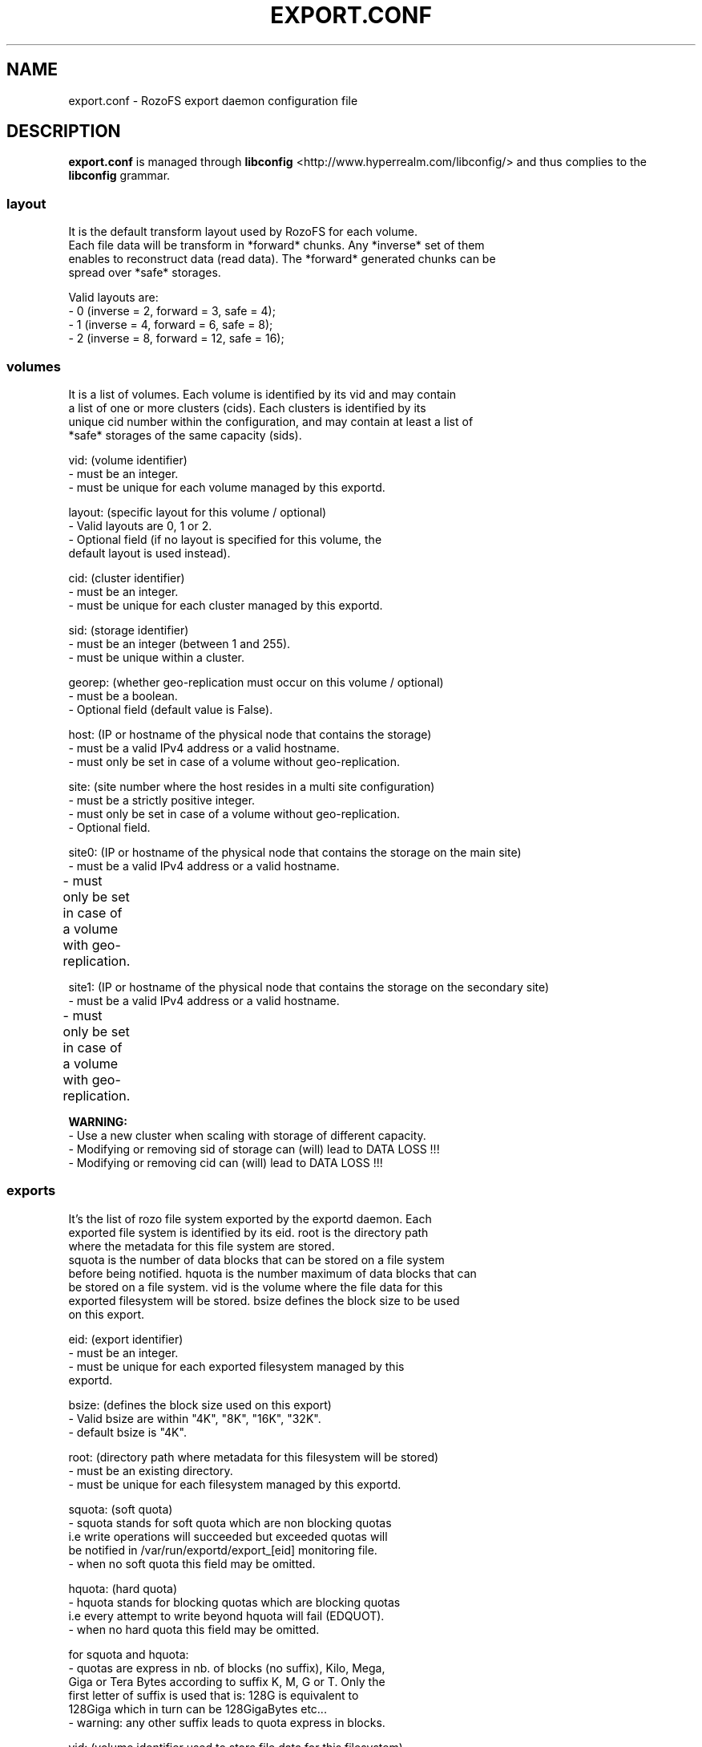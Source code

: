 .\" Process this file with
.\" groff -man -Tascii export.conf.5
.\"
.TH EXPORT.CONF 5 "APRIL 2014" RozoFS "User Manuals"
.SH NAME
export.conf \- RozoFS export daemon configuration file
.SH DESCRIPTION
.B export.conf
is managed through
.B libconfig
<http://www.hyperrealm.com/libconfig/>
and thus complies to the
.B libconfig
grammar.

.SS layout
    It is the default transform layout used by RozoFS for each volume.
    Each file data will be transform in *forward* chunks. Any *inverse* set of them
    enables to reconstruct data (read data). The *forward* generated chunks can be 
    spread over *safe* storages.

       Valid layouts are:
           - 0 (inverse = 2, forward = 3, safe = 4);
           - 1 (inverse = 4, forward = 6, safe = 8);
           - 2 (inverse = 8, forward = 12, safe = 16);


.SS volumes
   It is a list of volumes. Each volume is identified by its vid and may contain
   a list of one or more clusters (cids). Each clusters is identified by its
   unique cid number within the configuration, and may contain at least a list of 
   *safe* storages of the same capacity (sids).

       vid: (volume identifier)
               - must be an integer.
               - must be unique for each volume managed by this exportd.

       layout: (specific layout for this volume / optional)
               - Valid layouts are 0, 1 or 2.
               - Optional field (if no layout is specified for this volume, the
                 default layout is used instead).

       cid: (cluster identifier)
               - must be an integer.
               - must be unique for each cluster managed by this exportd.

       sid: (storage identifier)
               - must be an integer (between 1 and 255).
               - must be unique within a cluster.

       georep: (whether geo-replication must occur on this volume / optional)
               - must be a boolean.
               - Optional field (default value is False).

       host: (IP or hostname of the physical node that contains the storage)
               - must be a valid IPv4 address or a valid hostname.
               - must only be set in case of a volume without geo-replication.

       site: (site number where the host resides in a multi site configuration)
               - must be a strictly positive integer.
               - must only be set in case of a volume without geo-replication. 
               - Optional field. 

       site0: (IP or hostname of the physical node that contains the storage on the main site)
               - must be a valid IPv4 address or a valid hostname.
               - must only be set in case of a volume with geo-replication. 	       

       site1: (IP or hostname of the physical node that contains the storage on the secondary site)
               - must be a valid IPv4 address or a valid hostname.
               - must only be set in case of a volume with geo-replication. 	       


.B  WARNING:
   - Use a new cluster when scaling with storage of different capacity.
   - Modifying or removing sid of storage can (will) lead to DATA LOSS !!!
   - Modifying or removing cid can (will) lead to DATA LOSS !!!

.SS exports
   It's the list of rozo file system exported by the exportd daemon. Each
   exported file system is identified by its eid. root is the directory path
   where the metadata for this file system are stored. 
   squota is the number of data blocks that can be stored on a file system
   before being notified. hquota is the number maximum of data blocks that can
   be stored on a file system. vid is the volume where the file data for this
   exported filesystem will be stored. bsize defines the block size to be used 
   on this export.

       eid: (export identifier)
               - must be an integer.
               - must be unique for each exported filesystem managed by this
                 exportd.

       bsize: (defines the block size used on this export)
               - Valid bsize are within "4K", "8K", "16K", "32K".
               - default bsize is "4K".

       root: (directory path where metadata for this filesystem will be stored)
               - must be an existing directory.
               - must be unique for each filesystem managed by this exportd.

       squota: (soft quota)
               - squota stands for soft quota which are non blocking quotas
                 i.e write operations will succeeded but exceeded quotas will
                 be notified in /var/run/exportd/export_[eid] monitoring file.
               - when no soft quota this field may be omitted.

       hquota: (hard quota)
               - hquota stands for blocking quotas which are blocking quotas
                 i.e every attempt to write beyond hquota will fail (EDQUOT).
               - when no hard quota this field may be omitted.

       for squota and hquota:
               - quotas are express in nb. of blocks (no suffix), Kilo, Mega,
                 Giga or Tera Bytes according to suffix K, M, G or T. Only the
                  first letter of  suffix is used that is: 128G is equivalent to
                 128Giga which in turn can be 128GigaBytes etc...
               - warning: any other suffix leads to quota express in blocks.

       vid: (volume identifier used to store file data for this filesystem)
               - must be an integer.
               - should exist in volume list.
               - several filesystem can use the same volume.

.SH EXAMPLE
.PP
.nf
.ta +3i

# sample /etc/rozofs/export.conf file
layout = 0; # Default layout 
volumes =   # List of volumes
(
    {
        # First volume using default layout
        vid    = 1; # Volume identifier
        cids=       # List of clusters of the volume
        (
            {
                # First cluster of the volume
                cid = 1; # Cluster identifier
                sids =   # List of storages of the cluster
                (
                    {sid = 01; host = "storage-node-1-1";},
                    {sid = 02; host = "storage-node-1-2";},
                    {sid = 03; host = "storage-node-1-3";},
                    {sid = 04; host = "storage-node-1-4";}
                );
            },
            {
                # Second cluster of volume
                cid = 2; # Cluster identifier
                sids =   # List of storages of the cluster
                (
                    {sid = 01; host = "storage-node-2-1";},
                    {sid = 02; host = "storage-node-2-2";},
                    {sid = 03; host = "storage-node-2-3";},
                    {sid = 04; host = "storage-node-2-4";}
                );
            }
        );
    },
    {
        # 2nd volume distributed on 4 sites
        vid    = 2; # Volume identifier
	layout = 1; # Specific layout for this volume
        cids=       # List of clusters of the volume
        (
            {
                # First cluster of the volume
                cid = 3; # Cluster identifier
                sids =   # List of storages of the cluster
                (
                    {sid = 01; host = "storage-site1-node1"; site=1;},
                    {sid = 02; host = "storage-site1-node2"; site=1;},
                    {sid = 03; host = "storage-site2-node3"; site=2;},
                    {sid = 04; host = "storage-site2-node4"; site=2;},
                    {sid = 05; host = "storage-site3-node5"; site=3;},
                    {sid = 06; host = "storage-site3-node6"; site=3;},
                    {sid = 07; host = "storage-site4-node7"; site=4;},
                    {sid = 08; host = "storage-site4-node8"; site=4;},
                );
            }
        );
    },    
    {
        # 3rd volume with georeplication
        vid = 3;       # Volume identifier
        georep = True; # Volume is geo-replicated 
        layout = 1;    # Specific layout for this volume
        cids =         # List of clusters for the volume
        (
            {
                # First cluster of this volume
                cid = 4; # Cluster identifier
                sids =   # List of storages of the cluster
                (
                    {sid = 01; site0 = "storage-node-3-1-0"; site1 = "storage-node-3-1-1";},
                    {sid = 02; site0 = "storage-node-3-2-0"; site1 = "storage-node-3-2-1";},
                    {sid = 03; site0 = "storage-node-3-3-0"; site1 = "storage-node-3-3-1";},
                    {sid = 04; site0 = "storage-node-3-4-0"; site1 = "storage-node-3-4-1";},
                    {sid = 05; site0 = "storage-node-3-5-0"; site1 = "storage-node-3-5-1";},
                    {sid = 06; site0 = "storage-node-3-6-0"; site1 = "storage-node-3-6-1";},
                    {sid = 07; site0 = "storage-node-3-7-0"; site1 = "storage-node-3-7-1";},
                    {sid = 08; site0 = "storage-node-3-8-0"; site1 = "storage-node-3-8-1";}
                );
            }
        );
    }
)
;

exports = ( # List of exported filesystem

    # exported file systems on volume 1
    {eid = 1; bsize="4K"; root = "/path/to/foo1"; squota="128G"; hquota="256G"; vid=1;},
    {eid = 2; bsize="4K"; root = "/path/to/foo2"; squota="256G"; hquota="512G"; vid=1;},
    {eid = 3; bsize="4K"; root = "/path/to/foo3"; vid=1;},

    # exported file systems on volume 2
    {eid = 4; root = "/path/to/bar1"; vid=2;}
    {eid = 5; root = "/path/to/bar2"; vid=2;}
    
    # exported file systems on volume 3
    {eid = 6; root = "/path/to/geo"; vid=3;}

    # ...
);

.SH FILES
.I /etc/rozofs/export.conf (/usr/local/etc/rozofs/export.conf)
.RS
The system wide configuration file.
.\".SH ENVIRONMENT
.\".SH DIAGNOSTICS
.\".SH BUGS
.SH AUTHOR
Fizians <http://www.fizians.com>
.SH "SEE ALSO"
.BR rozofs (7),
.BR exportd (8)
